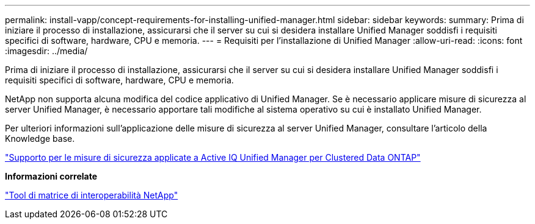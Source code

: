 ---
permalink: install-vapp/concept-requirements-for-installing-unified-manager.html 
sidebar: sidebar 
keywords:  
summary: Prima di iniziare il processo di installazione, assicurarsi che il server su cui si desidera installare Unified Manager soddisfi i requisiti specifici di software, hardware, CPU e memoria. 
---
= Requisiti per l'installazione di Unified Manager
:allow-uri-read: 
:icons: font
:imagesdir: ../media/


[role="lead"]
Prima di iniziare il processo di installazione, assicurarsi che il server su cui si desidera installare Unified Manager soddisfi i requisiti specifici di software, hardware, CPU e memoria.

NetApp non supporta alcuna modifica del codice applicativo di Unified Manager. Se è necessario applicare misure di sicurezza al server Unified Manager, è necessario apportare tali modifiche al sistema operativo su cui è installato Unified Manager.

Per ulteriori informazioni sull'applicazione delle misure di sicurezza al server Unified Manager, consultare l'articolo della Knowledge base.

https://kb.netapp.com/Advice_and_Troubleshooting/Data_Infrastructure_Management/Active_IQ_Unified_Manager/Supportability_for_Security_Measures_applied_to_Active_IQ_Unified_Manager_for_Clustered_Data_ONTAP["Supporto per le misure di sicurezza applicate a Active IQ Unified Manager per Clustered Data ONTAP"^]

*Informazioni correlate*

https://mysupport.netapp.com/matrix["Tool di matrice di interoperabilità NetApp"^]
